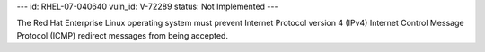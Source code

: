 ---
id: RHEL-07-040640
vuln_id: V-72289
status: Not Implemented
---

The Red Hat Enterprise Linux operating system must prevent Internet Protocol version 4 (IPv4) Internet Control Message Protocol (ICMP) redirect messages from being accepted.

